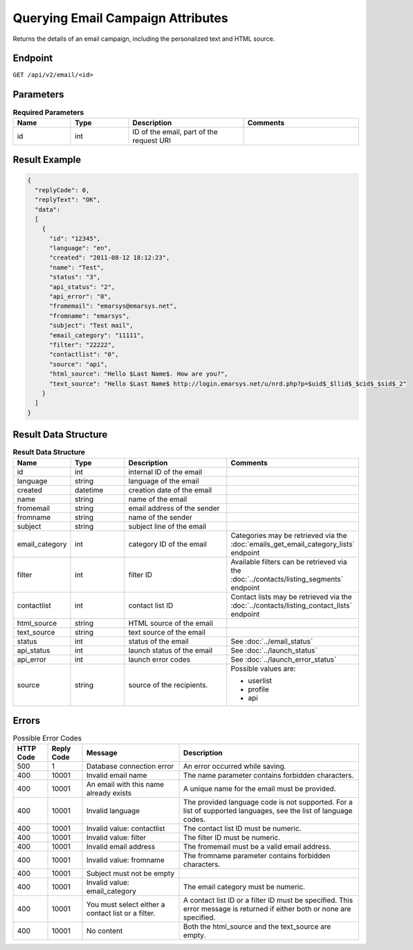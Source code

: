 Querying Email Campaign Attributes
==================================

Returns the details of an email campaign, including the personalized text and HTML source.

Endpoint
--------

``GET /api/v2/email/<id>``

Parameters
----------

.. list-table:: **Required Parameters**
   :header-rows: 1
   :widths: 20 20 40 40

   * - Name
     - Type
     - Description
     - Comments
   * - id
     - int
     - ID of the email, part of the request URI
     -

Result Example
--------------

.. code-block:: json

   {
     "replyCode": 0,
     "replyText": "OK",
     "data":
     [
       {
         "id": "12345",
         "language": "en",
         "created": "2011-08-12 18:12:23",
         "name": "Test",
         "status": "3",
         "api_status": "2",
         "api_error": "0",
         "fromemail": "emarsys@emarsys.net",
         "fromname": "emarsys",
         "subject": "Test mail",
         "email_category": "11111",
         "filter": "22222",
         "contactlist": "0",
         "source": "api",
         "html_source": "Hello $Last Name$. How are you?",
         "text_source": "Hello $Last Name$ http://login.emarsys.net/u/nrd.php?p=$uid$_$llid$_$cid$_$sid$_2"
       }
     ]
   }

Result Data Structure
---------------------

.. list-table:: **Result Data Structure**
   :header-rows: 1
   :widths: 20 20 40 40

   * - Name
     - Type
     - Description
     - Comments
   * - id
     - int
     - internal ID of the email
     -
   * - language
     - string
     - language of the email
     -
   * - created
     - datetime
     - creation date of the email
     -
   * - name
     - string
     - name of the email
     -
   * - fromemail
     - string
     - email address of the sender
     -
   * - fromname
     - string
     - name of the sender
     -
   * - subject
     - string
     - subject line of the email
     -
   * - email_category
     - int
     - category ID of the email
     - Categories may be retrieved via the :doc:`emails_get_email_category_lists` endpoint
   * - filter
     - int
     - filter ID
     - Available filters can be retrieved via the :doc:`../contacts/listing_segments` endpoint
   * - contactlist
     - int
     - contact list ID
     - Contact lists may be retrieved via the :doc:`../contacts/listing_contact_lists` endpoint
   * - html_source
     - string
     - HTML source of the email
     -
   * - text_source
     - string
     - text source of the email
     -
   * - status
     - int
     - status of the email
     - See :doc:`../email_status`
   * - api_status
     - int
     - launch status of the email
     - See :doc:`../launch_status`
   * - api_error
     - int
     - launch error codes
     - See :doc:`../launch_error_status`
   * - source
     - string
     - source of the recipients.
     - Possible values are:

       * userlist
       * profile
       * api

Errors
------

.. list-table:: Possible Error Codes
   :header-rows: 1

   * - HTTP Code
     - Reply Code
     - Message
     - Description
   * - 500
     - 1
     - Database connection error
     - An error occurred while saving.
   * - 400
     - 10001
     - Invalid email name
     - The name parameter contains forbidden characters.
   * - 400
     - 10001
     - An email with this name already exists
     - A unique name for the email must be provided.
   * - 400
     - 10001
     - Invalid language
     - The provided language code is not supported. For a list of supported languages, see the list of language codes.
   * - 400
     - 10001
     - Invalid value: contactlist
     - The contact list ID must be numeric.
   * - 400
     - 10001
     - Invalid value: filter
     - The filter ID must be numeric.
   * - 400
     - 10001
     - Invalid email address
     - The fromemail must be a valid email address.
   * - 400
     - 10001
     - Invalid value: fromname
     - The fromname parameter contains forbidden characters.
   * - 400
     - 10001
     - Subject must not be empty
     -
   * - 400
     - 10001
     - Invalid value: email_category
     - The email category must be numeric.
   * - 400
     - 10001
     - You must select either a contact list or a filter.
     - A contact list ID or a filter ID must be specified. This error message is returned if either both or none are specified.
   * - 400
     - 10001
     - No content
     - Both the html_source and the text_source are empty.
